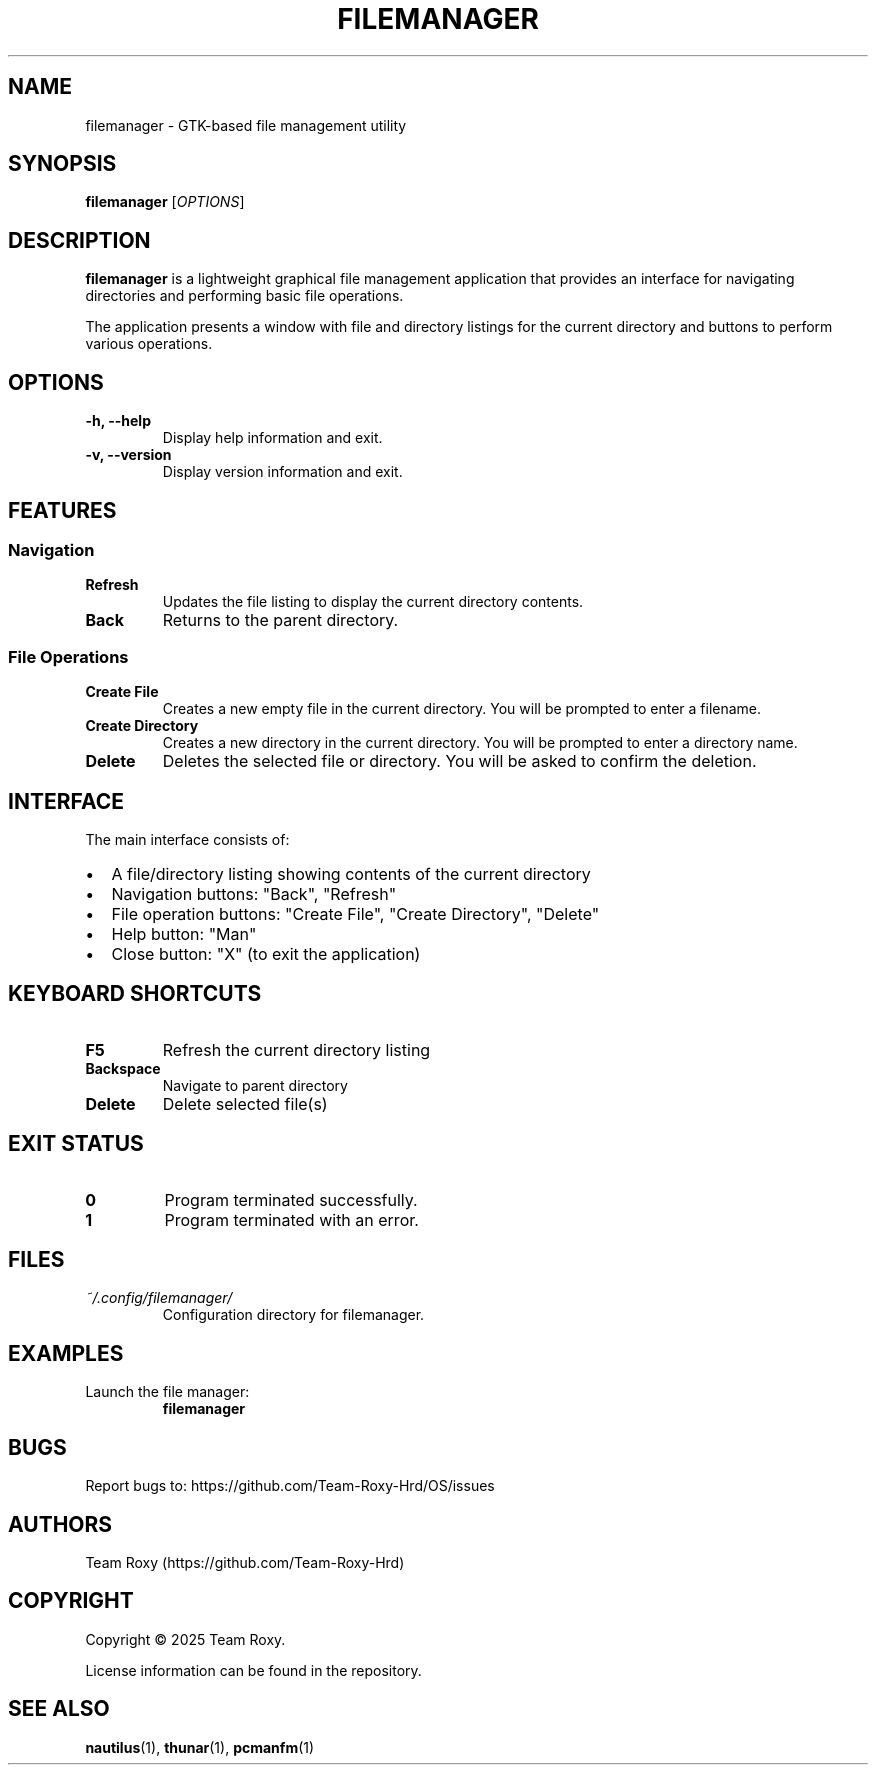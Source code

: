 .TH FILEMANAGER 1 "May 2025" "version 1.0" "User Commands"
.SH NAME
filemanager \- GTK-based file management utility
.SH SYNOPSIS
.B filemanager
[\fIOPTIONS\fR]
.SH DESCRIPTION
.B filemanager
is a lightweight graphical file management application that provides an interface for navigating directories and performing basic file operations.
.PP
The application presents a window with file and directory listings for the current directory and buttons to perform various operations.
.SH OPTIONS
.TP
.B \-h, \-\-help
Display help information and exit.
.TP
.B \-v, \-\-version
Display version information and exit.
.SH FEATURES
.SS Navigation
.TP
.B Refresh
Updates the file listing to display the current directory contents.
.TP
.B Back
Returns to the parent directory.
.SS File Operations
.TP
.B Create File
Creates a new empty file in the current directory. You will be prompted to enter a filename.
.TP
.B Create Directory
Creates a new directory in the current directory. You will be prompted to enter a directory name.
.TP
.B Delete
Deletes the selected file or directory. You will be asked to confirm the deletion.
.SH INTERFACE
The main interface consists of:
.PP
.IP \[bu] 2
A file/directory listing showing contents of the current directory
.IP \[bu] 2
Navigation buttons: "Back", "Refresh"
.IP \[bu] 2
File operation buttons: "Create File", "Create Directory", "Delete"
.IP \[bu] 2
Help button: "Man"
.IP \[bu] 2
Close button: "X" (to exit the application)
.SH KEYBOARD SHORTCUTS
.TP
.B F5
Refresh the current directory listing
.TP
.B Backspace
Navigate to parent directory
.TP
.B Delete
Delete selected file(s)
.SH EXIT STATUS
.TP
.B 0
Program terminated successfully.
.TP
.B 1
Program terminated with an error.
.SH FILES
.TP
.I ~/.config/filemanager/
Configuration directory for filemanager.
.SH EXAMPLES
.TP
Launch the file manager:
.B filemanager
.SH BUGS
Report bugs to: https://github.com/Team-Roxy-Hrd/OS/issues
.SH AUTHORS
Team Roxy (https://github.com/Team-Roxy-Hrd)
.SH COPYRIGHT
Copyright © 2025 Team Roxy.
.PP
License information can be found in the repository.
.SH SEE ALSO
.BR nautilus (1),
.BR thunar (1),
.BR pcmanfm (1)
